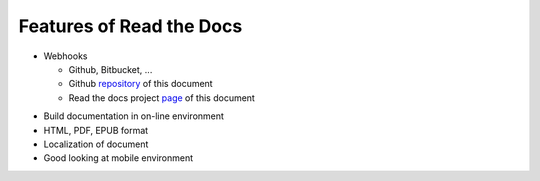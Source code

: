 Features of Read the Docs
============================================

- Webhooks

  - Github, Bitbucket, ...
  - Github repository_ of this document
  - Read the docs project page_ of this document

.. image:: _static/rtd_webhook.png
    :align: center



- Build documentation in on-line environment
- HTML, PDF, EPUB format
- Localization of document
- Good looking at mobile environment

.. image:: _static/translation.png
    :align: center

.. _repository: https://github.com/songjaewon/vmlSeminar
.. _page: https://readthedocs.org/projects/vmlseminar/